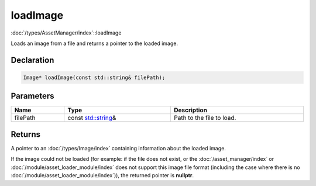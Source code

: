 loadImage
=========

:doc:`/types/AssetManager/index`::loadImage

Loads an image from a file and returns a pointer to the loaded image.

Declaration
-----------

.. code-block:: cpp

	Image* loadImage(const std::string& filePath);

Parameters
----------

.. list-table::
	:width: 100%
	:header-rows: 1
	:class: code-table

	* - Name
	  - Type
	  - Description
	* - filePath
	  - const `std::string <https://en.cppreference.com/w/cpp/string/basic_string>`_\&
	  - Path to the file to load.

Returns
-------

A pointer to an :doc:`/types/Image/index` containing information about the loaded image.

If the image could not be loaded (for example: if the file does not exist, or the :doc:`/asset_manager/index` or :doc:`/module/asset_loader_module/index` does not support this image file format (including the case where there is no :doc:`/module/asset_loader_module/index`)), the returned pointer is **nullptr**.
